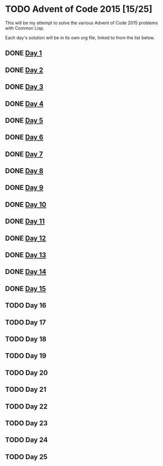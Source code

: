 #+STARTUP: indent contents
#+OPTIONS: toc:nil num:nil
* TODO Advent of Code 2015 [15/25]
This will be my attempt to solve the various Advent of Code 2015
problems with Common Lisp.

Each day's solution will be in its own org file, linked to from the
list below.
** DONE [[file:2015.01.org][Day 1]]
** DONE [[file:2015.02.org][Day 2]]
** DONE [[file:2015.03.org][Day 3]]
** DONE [[file:2015.04.org][Day 4]]
** DONE [[file:2015.05.org][Day 5]]
** DONE [[file:2015.06.org][Day 6]]
** DONE [[file:2015.07.org][Day 7]]
** DONE [[file:2015.08.org][Day 8]]
** DONE [[file:2015.09.org][Day 9]]
** DONE [[file:2015.10.org][Day 10]]
** DONE [[file:2015.11.org][Day 11]]
** DONE [[file:2015.12.org][Day 12]]
** DONE [[file:2015.13.org][Day 13]]
** DONE [[file:2015.14.org][Day 14]]
** DONE [[file:2015.15.org][Day 15]]
** TODO Day 16
** TODO Day 17
** TODO Day 18
** TODO Day 19
** TODO Day 20
** TODO Day 21
** TODO Day 22
** TODO Day 23
** TODO Day 24
** TODO Day 25
